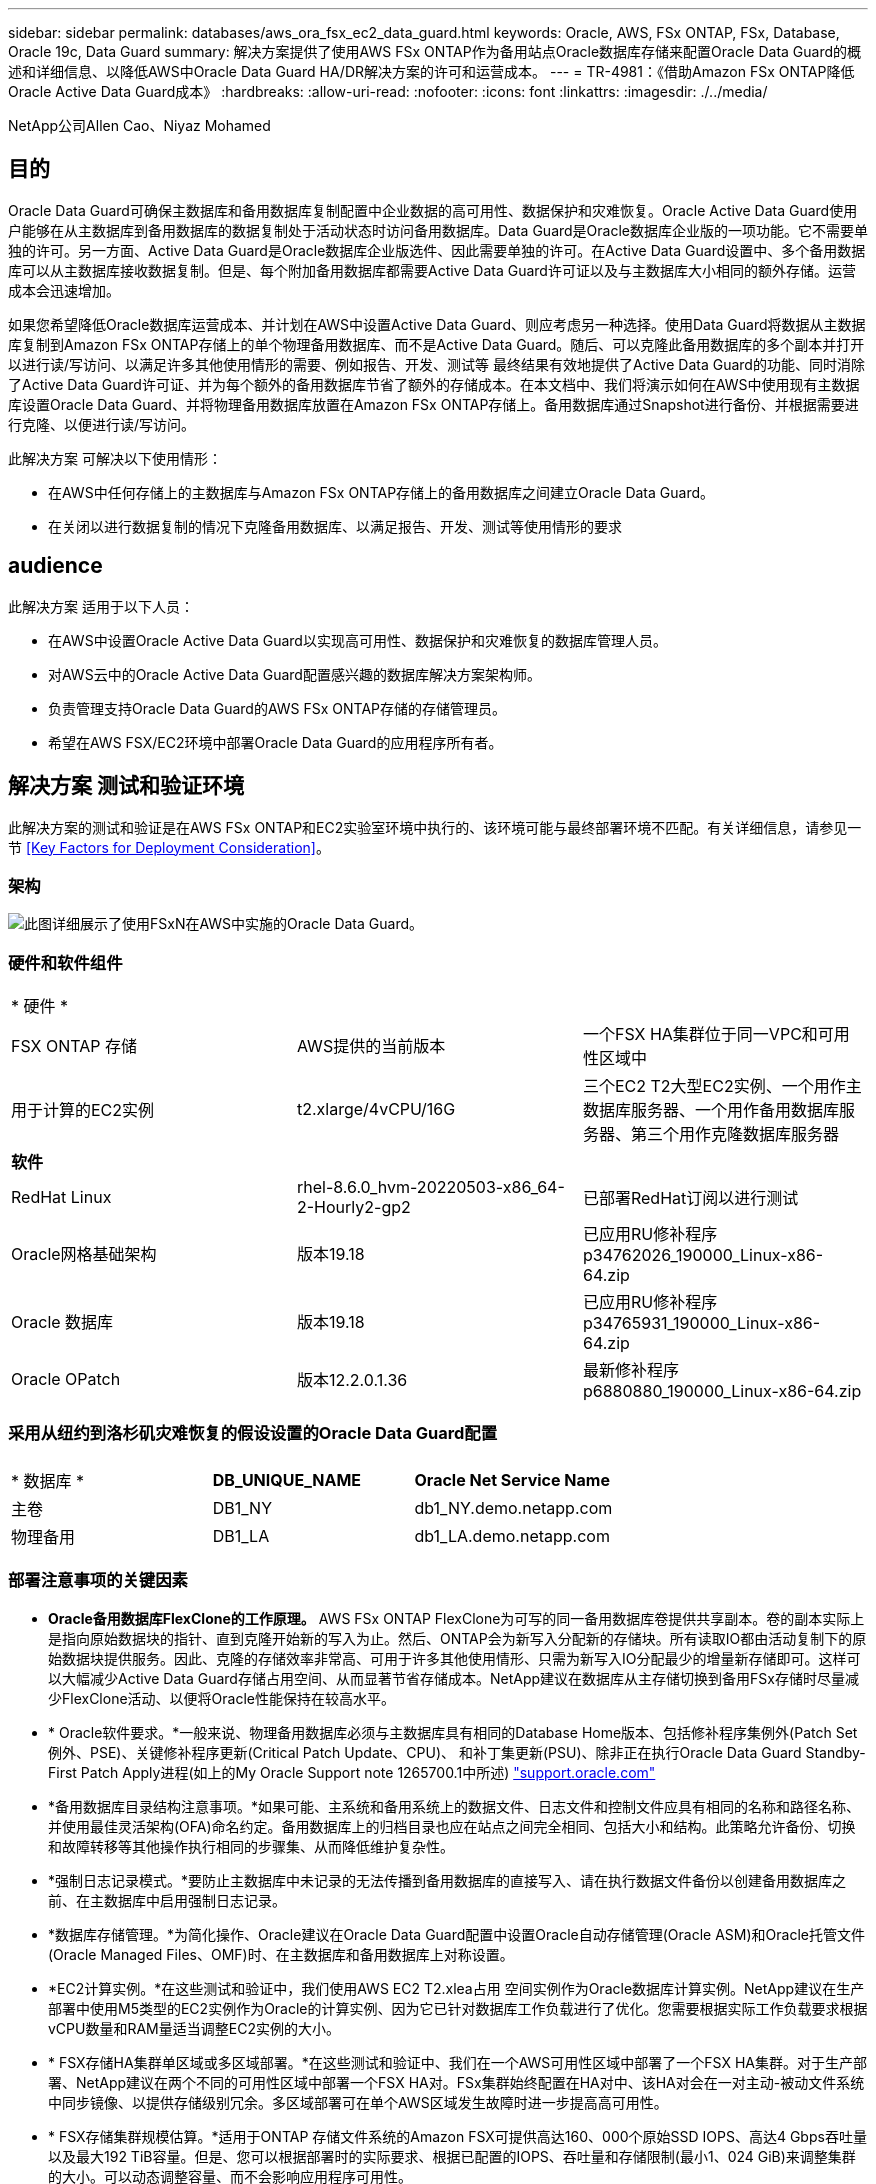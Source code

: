 ---
sidebar: sidebar 
permalink: databases/aws_ora_fsx_ec2_data_guard.html 
keywords: Oracle, AWS, FSx ONTAP, FSx, Database, Oracle 19c, Data Guard 
summary: 解决方案提供了使用AWS FSx ONTAP作为备用站点Oracle数据库存储来配置Oracle Data Guard的概述和详细信息、以降低AWS中Oracle Data Guard HA/DR解决方案的许可和运营成本。 
---
= TR-4981：《借助Amazon FSx ONTAP降低Oracle Active Data Guard成本》
:hardbreaks:
:allow-uri-read: 
:nofooter: 
:icons: font
:linkattrs: 
:imagesdir: ./../media/


NetApp公司Allen Cao、Niyaz Mohamed



== 目的

Oracle Data Guard可确保主数据库和备用数据库复制配置中企业数据的高可用性、数据保护和灾难恢复。Oracle Active Data Guard使用户能够在从主数据库到备用数据库的数据复制处于活动状态时访问备用数据库。Data Guard是Oracle数据库企业版的一项功能。它不需要单独的许可。另一方面、Active Data Guard是Oracle数据库企业版选件、因此需要单独的许可。在Active Data Guard设置中、多个备用数据库可以从主数据库接收数据复制。但是、每个附加备用数据库都需要Active Data Guard许可证以及与主数据库大小相同的额外存储。运营成本会迅速增加。

如果您希望降低Oracle数据库运营成本、并计划在AWS中设置Active Data Guard、则应考虑另一种选择。使用Data Guard将数据从主数据库复制到Amazon FSx ONTAP存储上的单个物理备用数据库、而不是Active Data Guard。随后、可以克隆此备用数据库的多个副本并打开以进行读/写访问、以满足许多其他使用情形的需要、例如报告、开发、测试等 最终结果有效地提供了Active Data Guard的功能、同时消除了Active Data Guard许可证、并为每个额外的备用数据库节省了额外的存储成本。在本文档中、我们将演示如何在AWS中使用现有主数据库设置Oracle Data Guard、并将物理备用数据库放置在Amazon FSx ONTAP存储上。备用数据库通过Snapshot进行备份、并根据需要进行克隆、以便进行读/写访问。

此解决方案 可解决以下使用情形：

* 在AWS中任何存储上的主数据库与Amazon FSx ONTAP存储上的备用数据库之间建立Oracle Data Guard。
* 在关闭以进行数据复制的情况下克隆备用数据库、以满足报告、开发、测试等使用情形的要求




== audience

此解决方案 适用于以下人员：

* 在AWS中设置Oracle Active Data Guard以实现高可用性、数据保护和灾难恢复的数据库管理人员。
* 对AWS云中的Oracle Active Data Guard配置感兴趣的数据库解决方案架构师。
* 负责管理支持Oracle Data Guard的AWS FSx ONTAP存储的存储管理员。
* 希望在AWS FSX/EC2环境中部署Oracle Data Guard的应用程序所有者。




== 解决方案 测试和验证环境

此解决方案的测试和验证是在AWS FSx ONTAP和EC2实验室环境中执行的、该环境可能与最终部署环境不匹配。有关详细信息，请参见一节 <<Key Factors for Deployment Consideration>>。



=== 架构

image::aws_ora_fsx_data_guard_architecture.png[此图详细展示了使用FSxN在AWS中实施的Oracle Data Guard。]



=== 硬件和软件组件

[cols="33%, 33%, 33%"]
|===


3+| * 硬件 * 


| FSX ONTAP 存储 | AWS提供的当前版本 | 一个FSX HA集群位于同一VPC和可用性区域中 


| 用于计算的EC2实例 | t2.xlarge/4vCPU/16G | 三个EC2 T2大型EC2实例、一个用作主数据库服务器、一个用作备用数据库服务器、第三个用作克隆数据库服务器 


3+| *软件* 


| RedHat Linux | rhel-8.6.0_hvm-20220503-x86_64-2-Hourly2-gp2 | 已部署RedHat订阅以进行测试 


| Oracle网格基础架构 | 版本19.18 | 已应用RU修补程序p34762026_190000_Linux-x86-64.zip 


| Oracle 数据库 | 版本19.18 | 已应用RU修补程序p34765931_190000_Linux-x86-64.zip 


| Oracle OPatch | 版本12.2.0.1.36 | 最新修补程序p6880880_190000_Linux-x86-64.zip 
|===


=== 采用从纽约到洛杉矶灾难恢复的假设设置的Oracle Data Guard配置

[cols="33%, 33%, 33%"]
|===


3+|  


| * 数据库 * | *DB_UNIQUE_NAME* | *Oracle Net Service Name* 


| 主卷 | DB1_NY | db1_NY.demo.netapp.com 


| 物理备用 | DB1_LA | db1_LA.demo.netapp.com 
|===


=== 部署注意事项的关键因素

* *Oracle备用数据库FlexClone的工作原理。* AWS FSx ONTAP FlexClone为可写的同一备用数据库卷提供共享副本。卷的副本实际上是指向原始数据块的指针、直到克隆开始新的写入为止。然后、ONTAP会为新写入分配新的存储块。所有读取IO都由活动复制下的原始数据块提供服务。因此、克隆的存储效率非常高、可用于许多其他使用情形、只需为新写入IO分配最少的增量新存储即可。这样可以大幅减少Active Data Guard存储占用空间、从而显著节省存储成本。NetApp建议在数据库从主存储切换到备用FSx存储时尽量减少FlexClone活动、以便将Oracle性能保持在较高水平。
* * Oracle软件要求。*一般来说、物理备用数据库必须与主数据库具有相同的Database Home版本、包括修补程序集例外(Patch Set例外、PSE)、关键修补程序更新(Critical Patch Update、CPU)、 和补丁集更新(PSU)、除非正在执行Oracle Data Guard Standby-First Patch Apply进程(如上的My Oracle Support note 1265700.1中所述) link:http://support.oracle.com.["support.oracle.com"^]
* *备用数据库目录结构注意事项。*如果可能、主系统和备用系统上的数据文件、日志文件和控制文件应具有相同的名称和路径名称、并使用最佳灵活架构(OFA)命名约定。备用数据库上的归档目录也应在站点之间完全相同、包括大小和结构。此策略允许备份、切换和故障转移等其他操作执行相同的步骤集、从而降低维护复杂性。
* *强制日志记录模式。*要防止主数据库中未记录的无法传播到备用数据库的直接写入、请在执行数据文件备份以创建备用数据库之前、在主数据库中启用强制日志记录。
* *数据库存储管理。*为简化操作、Oracle建议在Oracle Data Guard配置中设置Oracle自动存储管理(Oracle ASM)和Oracle托管文件(Oracle Managed Files、OMF)时、在主数据库和备用数据库上对称设置。
* *EC2计算实例。*在这些测试和验证中，我们使用AWS EC2 T2.xlea占用 空间实例作为Oracle数据库计算实例。NetApp建议在生产部署中使用M5类型的EC2实例作为Oracle的计算实例、因为它已针对数据库工作负载进行了优化。您需要根据实际工作负载要求根据vCPU数量和RAM量适当调整EC2实例的大小。
* * FSX存储HA集群单区域或多区域部署。*在这些测试和验证中、我们在一个AWS可用性区域中部署了一个FSX HA集群。对于生产部署、NetApp建议在两个不同的可用性区域中部署一个FSX HA对。FSx集群始终配置在HA对中、该HA对会在一对主动-被动文件系统中同步镜像、以提供存储级别冗余。多区域部署可在单个AWS区域发生故障时进一步提高高可用性。
* * FSX存储集群规模估算。*适用于ONTAP 存储文件系统的Amazon FSX可提供高达160、000个原始SSD IOPS、高达4 Gbps吞吐量以及最大192 TiB容量。但是、您可以根据部署时的实际要求、根据已配置的IOPS、吞吐量和存储限制(最小1、024 GiB)来调整集群的大小。可以动态调整容量、而不会影响应用程序可用性。




== 解决方案 部署

我们假定您已将主Oracle数据库部署在VPC中的AWS EC2环境中、并以此作为设置Data Guard的起点。主数据库使用Oracle ASM进行部署以进行存储管理。  为Oracle数据文件、日志文件和控制文件等创建了两个ASM磁盘组-+data和+logs 有关使用ASM在AWS中部署Oracle的详细信息、请参阅以下技术报告以获得帮助。

* link:aws_ora_fsx_ec2_deploy_intro.html["基于EC2和FSx的Oracle数据库部署最佳实践"^]
* link:aws_ora_fsx_ec2_iscsi_asm.html["使用iSCSI/ASM在AWS FSX/EC2中部署和保护Oracle数据库"^]
* link:aws_ora_fsx_ec2_nfs_asm.html["Oracle 19c在使用NFS/ASM的AWS FSX/EC2上独立重新启动"^]


主Oracle数据库可以运行在FSx ONTAP上、也可以运行在AWS EC2生态系统中的任何其他可选存储上。下一节介绍了在使用ASM存储的主EC2数据库实例与使用ASM存储的备用EC2数据库实例之间设置Oracle Data Guard的分步部署过程。



=== 部署的前提条件

[%collapsible]
====
部署需要满足以下前提条件。

. 已设置AWS帐户、并已在您的AWS帐户中创建必要的VPC和网段。
. 在AWS EC2控制台中、您至少需要部署三个EC2 Linux实例、一个作为主Oracle数据库实例、一个作为备用Oracle数据库实例、一个克隆目标数据库实例用于报告、开发和测试等 有关环境设置的详细信息、请参见上一节中的架构图。另请查看AWS link:https://docs.aws.amazon.com/AWSEC2/latest/UserGuide/concepts.html["Linux实例用户指南"^] 有关详细信息 ...
. 从AWS EC2控制台中、部署Amazon FSx for ONTAP存储HA集群以托管存储Oracle备用数据库的Oracle卷。如果您不熟悉FSX存储的部署、请参见相关文档 link:https://docs.aws.amazon.com/fsx/latest/ONTAPGuide/creating-file-systems.html["为ONTAP 文件系统创建FSX"^] 了解分步说明。
. 可以使用以下Terraform自动化工具包执行步骤2和步骤3、该工具包会创建一个名为的EC2实例 `ora_01` 和名为的FSX文件系统 `fsx_01`。执行前、请仔细阅读该说明并根据您的环境更改变量。您可以根据自己的部署要求轻松修改此模板。
+
[source, cli]
----
git clone https://github.com/NetApp-Automation/na_aws_fsx_ec2_deploy.git
----



NOTE: 确保您已在EC2实例根卷中至少分配50G、以便有足够的空间来暂存Oracle安装文件。

====


=== 为Data Guard准备主数据库

[%collapsible]
====
在此演示中、我们已在主EC2数据库实例上设置了一个名为db1的主Oracle数据库、其中两个ASM磁盘组采用独立的Restart配置、数据文件位于ASM磁盘组+data中、闪存恢复区域位于ASM磁盘组+logs中。下面说明了为Data Guard设置主数据库的详细过程。所有步骤均应以数据库所有者Oracle用户身份执行。

. 主EC2数据库实例IP-172-30-15-45上的主数据库db1配置。ASM磁盘组可以位于EC2生态系统中的任何类型的存储上。
+
....

[oracle@ip-172-30-15-45 ~]$ cat /etc/oratab

# This file is used by ORACLE utilities.  It is created by root.sh
# and updated by either Database Configuration Assistant while creating
# a database or ASM Configuration Assistant while creating ASM instance.

# A colon, ':', is used as the field terminator.  A new line terminates
# the entry.  Lines beginning with a pound sign, '#', are comments.
#
# Entries are of the form:
#   $ORACLE_SID:$ORACLE_HOME:<N|Y>:
#
# The first and second fields are the system identifier and home
# directory of the database respectively.  The third field indicates
# to the dbstart utility that the database should , "Y", or should not,
# "N", be brought up at system boot time.
#
# Multiple entries with the same $ORACLE_SID are not allowed.
#
#
+ASM:/u01/app/oracle/product/19.0.0/grid:N
db1:/u01/app/oracle/product/19.0.0/db1:N

[oracle@ip-172-30-15-45 ~]$ /u01/app/oracle/product/19.0.0/grid/bin/crsctl stat res -t
--------------------------------------------------------------------------------
Name           Target  State        Server                   State details
--------------------------------------------------------------------------------
Local Resources
--------------------------------------------------------------------------------
ora.DATA.dg
               ONLINE  ONLINE       ip-172-30-15-45          STABLE
ora.LISTENER.lsnr
               ONLINE  ONLINE       ip-172-30-15-45          STABLE
ora.LOGS.dg
               ONLINE  ONLINE       ip-172-30-15-45          STABLE
ora.asm
               ONLINE  ONLINE       ip-172-30-15-45          Started,STABLE
ora.ons
               OFFLINE OFFLINE      ip-172-30-15-45          STABLE
--------------------------------------------------------------------------------
Cluster Resources
--------------------------------------------------------------------------------
ora.cssd
      1        ONLINE  ONLINE       ip-172-30-15-45          STABLE
ora.db1.db
      1        ONLINE  ONLINE       ip-172-30-15-45          Open,HOME=/u01/app/o
                                                             racle/product/19.0.0
                                                             /db1,STABLE
ora.diskmon
      1        OFFLINE OFFLINE                               STABLE
ora.driver.afd
      1        ONLINE  ONLINE       ip-172-30-15-45          STABLE
ora.evmd
      1        ONLINE  ONLINE       ip-172-30-15-45          STABLE
--------------------------------------------------------------------------------

....
. 从sqlplus中、在主系统上启用强制日志记录。
+
[source, cli]
----
alter database force logging;
----
. 从sqlplus中、在主系统上启用回闪。通过回闪、可以在故障转移后轻松地将主数据库恢复为备用数据库。
+
[source, cli]
----
alter database flashback on;
----
. 使用Oracle密码文件配置重做传输身份验证—如果未设置、请使用orapwd实用程序在主系统上创建一个pwd文件、然后复制到备用数据库$oracle_HOME/dbs目录。
. 在主数据库上创建与当前联机日志文件大小相同的备用重做日志。日志组比联机日志文件组多一个。然后、主数据库可以根据需要快速过渡到备用角色并开始接收重做数据。
+
[source, cli]
----
alter database add standby logfile thread 1 size 200M;
----
+
....
Validate after standby logs addition:

SQL> select group#, type, member from v$logfile;

    GROUP# TYPE    MEMBER
---------- ------- ------------------------------------------------------------
         3 ONLINE  +DATA/DB1/ONLINELOG/group_3.264.1145821513
         2 ONLINE  +DATA/DB1/ONLINELOG/group_2.263.1145821513
         1 ONLINE  +DATA/DB1/ONLINELOG/group_1.262.1145821513
         4 STANDBY +DATA/DB1/ONLINELOG/group_4.286.1146082751
         4 STANDBY +LOGS/DB1/ONLINELOG/group_4.258.1146082753
         5 STANDBY +DATA/DB1/ONLINELOG/group_5.287.1146082819
         5 STANDBY +LOGS/DB1/ONLINELOG/group_5.260.1146082821
         6 STANDBY +DATA/DB1/ONLINELOG/group_6.288.1146082825
         6 STANDBY +LOGS/DB1/ONLINELOG/group_6.261.1146082827
         7 STANDBY +DATA/DB1/ONLINELOG/group_7.289.1146082835
         7 STANDBY +LOGS/DB1/ONLINELOG/group_7.262.1146082835

11 rows selected.
....
. 从sqlplus中、从spfile创建一个要编辑的pfile。
+
[source, cli]
----
create pfile='/home/oracle/initdb1.ora' from spfile;
----
. 修改pfile并添加以下参数。
+
....
DB_NAME=db1
DB_UNIQUE_NAME=db1_NY
LOG_ARCHIVE_CONFIG='DG_CONFIG=(db1_NY,db1_LA)'
LOG_ARCHIVE_DEST_1='LOCATION=USE_DB_RECOVERY_FILE_DEST VALID_FOR=(ALL_LOGFILES,ALL_ROLES) DB_UNIQUE_NAME=db1_NY'
LOG_ARCHIVE_DEST_2='SERVICE=db1_LA ASYNC VALID_FOR=(ONLINE_LOGFILES,PRIMARY_ROLE) DB_UNIQUE_NAME=db1_LA'
REMOTE_LOGIN_PASSWORDFILE=EXCLUSIVE
FAL_SERVER=db1_LA
STANDBY_FILE_MANAGEMENT=AUTO
....
. 从sqlplus中、从/HOME/oracle目录中经过修订的pfile在ASM +data目录中创建spfile。
+
[source, cli]
----
create spfile='+DATA' from pfile='/home/oracle/initdb1.ora';
----
. 在+data disk group下找到新创建的spfile (如有必要、请使用asmcmd实用程序)。使用srvCTL)修改网格，以便从新的spfile启动数据库，如下所示。
+
....
[oracle@ip-172-30-15-45 db1]$ srvctl config database -d db1
Database unique name: db1
Database name: db1
Oracle home: /u01/app/oracle/product/19.0.0/db1
Oracle user: oracle
Spfile: +DATA/DB1/PARAMETERFILE/spfile.270.1145822903
Password file:
Domain: demo.netapp.com
Start options: open
Stop options: immediate
Database role: PRIMARY
Management policy: AUTOMATIC
Disk Groups: DATA
Services:
OSDBA group:
OSOPER group:
Database instance: db1
[oracle@ip-172-30-15-45 db1]$ srvctl modify database -d db1 -spfile +DATA/DB1/PARAMETERFILE/spfiledb1.ora
[oracle@ip-172-30-15-45 db1]$ srvctl config database -d db1
Database unique name: db1
Database name: db1
Oracle home: /u01/app/oracle/product/19.0.0/db1
Oracle user: oracle
Spfile: +DATA/DB1/PARAMETERFILE/spfiledb1.ora
Password file:
Domain: demo.netapp.com
Start options: open
Stop options: immediate
Database role: PRIMARY
Management policy: AUTOMATIC
Disk Groups: DATA
Services:
OSDBA group:
OSOPER group:
Database instance: db1
....
. 修改tnsnames.ora以添加db_UNIQUE_NAME进行名称解析。
+
....
# tnsnames.ora Network Configuration File: /u01/app/oracle/product/19.0.0/db1/network/admin/tnsnames.ora
# Generated by Oracle configuration tools.

db1_NY =
  (DESCRIPTION =
    (ADDRESS = (PROTOCOL = TCP)(HOST = ip-172-30-15-45.ec2.internal)(PORT = 1521))
    (CONNECT_DATA =
      (SERVER = DEDICATED)
      (SID = db1)
    )
  )

db1_LA =
  (DESCRIPTION =
    (ADDRESS = (PROTOCOL = TCP)(HOST = ip-172-30-15-67.ec2.internal)(PORT = 1521))
    (CONNECT_DATA =
      (SERVER = DEDICATED)
      (SID = db1)
    )
  )

LISTENER_DB1 =
  (ADDRESS = (PROTOCOL = TCP)(HOST = ip-172-30-15-45.ec2.internal)(PORT = 1521))
....
. 将主数据库的数据防护服务名称db1_NY_DGMGRL.demo.netapp添加到listener.ora文件中。


....
#Backup file is  /u01/app/oracle/crsdata/ip-172-30-15-45/output/listener.ora.bak.ip-172-30-15-45.oracle line added by Agent
# listener.ora Network Configuration File: /u01/app/oracle/product/19.0.0/grid/network/admin/listener.ora
# Generated by Oracle configuration tools.

LISTENER =
  (DESCRIPTION_LIST =
    (DESCRIPTION =
      (ADDRESS = (PROTOCOL = TCP)(HOST = ip-172-30-15-45.ec2.internal)(PORT = 1521))
      (ADDRESS = (PROTOCOL = IPC)(KEY = EXTPROC1521))
    )
  )

SID_LIST_LISTENER =
  (SID_LIST =
    (SID_DESC =
      (GLOBAL_DBNAME = db1_NY_DGMGRL.demo.netapp.com)
      (ORACLE_HOME = /u01/app/oracle/product/19.0.0/db1)
      (SID_NAME = db1)
    )
  )

ENABLE_GLOBAL_DYNAMIC_ENDPOINT_LISTENER=ON              # line added by Agent
VALID_NODE_CHECKING_REGISTRATION_LISTENER=ON            # line added by Agent
....
. 使用srvCTL关闭 并重新启动数据库，并验证数据保护参数现在是否处于活动状态。
+
[source, cli]
----
srvctl stop database -d db1
----
+
[source, cli]
----
srvctl start database -d db1
----


至此、Data Guard的主数据库设置完成。

====


=== 准备备用数据库并激活Data Guard

[%collapsible]
====
Oracle Data Guard要求操作系统内核配置和Oracle软件堆栈(包括备用EC2数据库实例上的修补程序集)与主EC2数据库实例匹配。为了便于管理和简化、备用EC2数据库实例数据库存储配置也应与主EC2数据库实例(例如ASM磁盘组的名称、数量和大小)完美匹配。下面是为Data Guard设置备用EC2数据库实例的详细过程。所有命令都应以Oracle所有者用户id的身份执行。

. 首先、查看主EC2实例上的主数据库配置。在此演示中、我们已在主EC2数据库实例上设置了一个名为db1的主Oracle数据库、其中两个ASM磁盘组+data和+logs采用独立的Restart配置。主ASM磁盘组可以位于EC2生态系统中的任何类型的存储上。
. 请按照文档中的步骤进行操作 link:aws_ora_fsx_ec2_iscsi_asm.html["TR-4965：《使用iSCSI/ASM在AWS FSX/EC2中部署和保护Oracle数据库》"^] 在备用EC2数据库实例上安装和配置GRID和Oracle以与主数据库匹配。应配置数据库存储、并将其分配给FSx ONTAP中的备用EC2数据库实例、其存储容量应与主EC2数据库实例相同。
+

NOTE: 在中的步骤10处停止 `Oracle database installation` 部分。备用数据库将使用dbca数据库复制功能从主数据库中进行初始化。

. 安装并配置Oracle软件后、从standby $oracle_home DBS目录中、从主数据库复制Oracle密码。
+
[source, cli]
----
scp oracle@172.30.15.45:/u01/app/oracle/product/19.0.0/db1/dbs/orapwdb1 .
----
. 使用以下条目创建tnsnames.ora文件。
+
....

# tnsnames.ora Network Configuration File: /u01/app/oracle/product/19.0.0/db1/network/admin/tnsnames.ora
# Generated by Oracle configuration tools.

db1_NY =
  (DESCRIPTION =
    (ADDRESS = (PROTOCOL = TCP)(HOST = ip-172-30-15-45.ec2.internal)(PORT = 1521))
    (CONNECT_DATA =
      (SERVER = DEDICATED)
      (SID = db1)
    )
  )

db1_LA =
  (DESCRIPTION =
    (ADDRESS = (PROTOCOL = TCP)(HOST = ip-172-30-15-67.ec2.internal)(PORT = 1521))
    (CONNECT_DATA =
      (SERVER = DEDICATED)
      (SID = db1)
    )
  )

....
. 将数据库数据防护服务名称添加到listener.ora文件。
+
....

#Backup file is  /u01/app/oracle/crsdata/ip-172-30-15-67/output/listener.ora.bak.ip-172-30-15-67.oracle line added by Agent
# listener.ora Network Configuration File: /u01/app/oracle/product/19.0.0/grid/network/admin/listener.ora
# Generated by Oracle configuration tools.

LISTENER =
  (DESCRIPTION_LIST =
    (DESCRIPTION =
      (ADDRESS = (PROTOCOL = TCP)(HOST = ip-172-30-15-67.ec2.internal)(PORT = 1521))
      (ADDRESS = (PROTOCOL = IPC)(KEY = EXTPROC1521))
    )
  )

SID_LIST_LISTENER =
  (SID_LIST =
    (SID_DESC =
      (GLOBAL_DBNAME = db1_LA_DGMGRL.demo.netapp.com)
      (ORACLE_HOME = /u01/app/oracle/product/19.0.0/db1)
      (SID_NAME = db1)
    )
  )

ENABLE_GLOBAL_DYNAMIC_ENDPOINT_LISTENER=ON              # line added by Agent
VALID_NODE_CHECKING_REGISTRATION_LISTENER=ON            # line added by Agent

....
. 设置Oracle主目录和路径。
+
[source, cli]
----
export ORACLE_HOME=/u01/app/oracle/product/19.0.0/db1
----
+
[source, cli]
----
export PATH=$PATH:$ORACLE_HOME/bin
----
. 使用dbca从主数据库db1中对备用数据库进行初始化。
+
....

[oracle@ip-172-30-15-67 bin]$ dbca -silent -createDuplicateDB -gdbName db1 -primaryDBConnectionString ip-172-30-15-45.ec2.internal:1521/db1_NY.demo.netapp.com -sid db1 -initParams fal_server=db1_NY -createAsStandby -dbUniqueName db1_LA
Enter SYS user password:

Prepare for db operation
22% complete
Listener config step
44% complete
Auxiliary instance creation
67% complete
RMAN duplicate
89% complete
Post duplicate database operations
100% complete

Look at the log file "/u01/app/oracle/cfgtoollogs/dbca/db1_LA/db1_LA.log" for further details.

....
. 验证重复的备用数据库。新复制的备用数据库最初以只读模式打开。
+
....

[oracle@ip-172-30-15-67 bin]$ export ORACLE_SID=db1
[oracle@ip-172-30-15-67 bin]$ sqlplus / as sysdba

SQL*Plus: Release 19.0.0.0.0 - Production on Wed Aug 30 18:25:46 2023
Version 19.18.0.0.0

Copyright (c) 1982, 2022, Oracle.  All rights reserved.


Connected to:
Oracle Database 19c Enterprise Edition Release 19.0.0.0.0 - Production
Version 19.18.0.0.0

SQL> select name, open_mode from v$database;

NAME      OPEN_MODE
--------- --------------------
DB1       READ ONLY

SQL> show parameter name

NAME                                 TYPE        VALUE
------------------------------------ ----------- ------------------------------
cdb_cluster_name                     string
cell_offloadgroup_name               string
db_file_name_convert                 string
db_name                              string      db1
db_unique_name                       string      db1_LA
global_names                         boolean     FALSE
instance_name                        string      db1
lock_name_space                      string
log_file_name_convert                string
pdb_file_name_convert                string
processor_group_name                 string

NAME                                 TYPE        VALUE
------------------------------------ ----------- ------------------------------
service_names                        string      db1_LA.demo.netapp.com
SQL>
SQL> show parameter log_archive_config

NAME                                 TYPE        VALUE
------------------------------------ ----------- ------------------------------
log_archive_config                   string      DG_CONFIG=(db1_NY,db1_LA)
SQL> show parameter fal_server

NAME                                 TYPE        VALUE
------------------------------------ ----------- ------------------------------
fal_server                           string      db1_NY

SQL> select name from v$datafile;

NAME
--------------------------------------------------------------------------------
+DATA/DB1_LA/DATAFILE/system.261.1146248215
+DATA/DB1_LA/DATAFILE/sysaux.262.1146248231
+DATA/DB1_LA/DATAFILE/undotbs1.263.1146248247
+DATA/DB1_LA/03C5C01A66EE9797E0632D0F1EAC5F59/DATAFILE/system.264.1146248253
+DATA/DB1_LA/03C5C01A66EE9797E0632D0F1EAC5F59/DATAFILE/sysaux.265.1146248261
+DATA/DB1_LA/DATAFILE/users.266.1146248267
+DATA/DB1_LA/03C5C01A66EE9797E0632D0F1EAC5F59/DATAFILE/undotbs1.267.1146248269
+DATA/DB1_LA/03C5EFD07C41A1FAE0632D0F1EAC9BD8/DATAFILE/system.268.1146248271
+DATA/DB1_LA/03C5EFD07C41A1FAE0632D0F1EAC9BD8/DATAFILE/sysaux.269.1146248279
+DATA/DB1_LA/03C5EFD07C41A1FAE0632D0F1EAC9BD8/DATAFILE/undotbs1.270.1146248285
+DATA/DB1_LA/03C5EFD07C41A1FAE0632D0F1EAC9BD8/DATAFILE/users.271.1146248293

NAME
--------------------------------------------------------------------------------
+DATA/DB1_LA/03C5F0DDF35CA2B6E0632D0F1EAC8B6B/DATAFILE/system.272.1146248295
+DATA/DB1_LA/03C5F0DDF35CA2B6E0632D0F1EAC8B6B/DATAFILE/sysaux.273.1146248301
+DATA/DB1_LA/03C5F0DDF35CA2B6E0632D0F1EAC8B6B/DATAFILE/undotbs1.274.1146248309
+DATA/DB1_LA/03C5F0DDF35CA2B6E0632D0F1EAC8B6B/DATAFILE/users.275.1146248315
+DATA/DB1_LA/03C5F1C9B142A2F1E0632D0F1EACF21A/DATAFILE/system.276.1146248317
+DATA/DB1_LA/03C5F1C9B142A2F1E0632D0F1EACF21A/DATAFILE/sysaux.277.1146248323
+DATA/DB1_LA/03C5F1C9B142A2F1E0632D0F1EACF21A/DATAFILE/undotbs1.278.1146248331
+DATA/DB1_LA/03C5F1C9B142A2F1E0632D0F1EACF21A/DATAFILE/users.279.1146248337

19 rows selected.

SQL> select name from v$controlfile;

NAME
--------------------------------------------------------------------------------
+DATA/DB1_LA/CONTROLFILE/current.260.1146248209
+LOGS/DB1_LA/CONTROLFILE/current.257.1146248209

SQL> select name from v$tempfile;

NAME
--------------------------------------------------------------------------------
+DATA/DB1_LA/TEMPFILE/temp.287.1146248371
+DATA/DB1_LA/03C5C01A66EE9797E0632D0F1EAC5F59/TEMPFILE/temp.288.1146248375
+DATA/DB1_LA/03C5EFD07C41A1FAE0632D0F1EAC9BD8/TEMPFILE/temp.290.1146248463
+DATA/DB1_LA/03C5F0DDF35CA2B6E0632D0F1EAC8B6B/TEMPFILE/temp.291.1146248463
+DATA/DB1_LA/03C5F1C9B142A2F1E0632D0F1EACF21A/TEMPFILE/temp.292.1146248463

SQL> select group#, type, member from v$logfile order by 2, 1;

    GROUP# TYPE    MEMBER
---------- ------- ------------------------------------------------------------
         1 ONLINE  +LOGS/DB1_LA/ONLINELOG/group_1.259.1146248349
         1 ONLINE  +DATA/DB1_LA/ONLINELOG/group_1.280.1146248347
         2 ONLINE  +DATA/DB1_LA/ONLINELOG/group_2.281.1146248351
         2 ONLINE  +LOGS/DB1_LA/ONLINELOG/group_2.258.1146248353
         3 ONLINE  +DATA/DB1_LA/ONLINELOG/group_3.282.1146248355
         3 ONLINE  +LOGS/DB1_LA/ONLINELOG/group_3.260.1146248355
         4 STANDBY +DATA/DB1_LA/ONLINELOG/group_4.283.1146248357
         4 STANDBY +LOGS/DB1_LA/ONLINELOG/group_4.261.1146248359
         5 STANDBY +DATA/DB1_LA/ONLINELOG/group_5.284.1146248361
         5 STANDBY +LOGS/DB1_LA/ONLINELOG/group_5.262.1146248363
         6 STANDBY +LOGS/DB1_LA/ONLINELOG/group_6.263.1146248365
         6 STANDBY +DATA/DB1_LA/ONLINELOG/group_6.285.1146248365
         7 STANDBY +LOGS/DB1_LA/ONLINELOG/group_7.264.1146248369
         7 STANDBY +DATA/DB1_LA/ONLINELOG/group_7.286.1146248367

14 rows selected.

SQL> select name, open_mode from v$database;

NAME      OPEN_MODE
--------- --------------------
DB1       READ ONLY

....
. 在中重新启动备用数据库 `mount` 暂存并执行以下命令以激活备用数据库受管恢复。
+
[source, cli]
----
alter database recover managed standby database disconnect from session;
----
+
....

SQL> shutdown immediate;
Database closed.
Database dismounted.
ORACLE instance shut down.
SQL> startup mount;
ORACLE instance started.

Total System Global Area 8053062944 bytes
Fixed Size                  9182496 bytes
Variable Size            1291845632 bytes
Database Buffers         6744440832 bytes
Redo Buffers                7593984 bytes
Database mounted.
SQL> alter database recover managed standby database disconnect from session;

Database altered.

....
. 验证备用数据库恢复状态。请注意 `recovery logmerger` 在中 `APPLYING_LOG` 操作。
+
....

SQL> SELECT ROLE, THREAD#, SEQUENCE#, ACTION FROM V$DATAGUARD_PROCESS;

ROLE                        THREAD#  SEQUENCE# ACTION
------------------------ ---------- ---------- ------------
recovery apply slave              0          0 IDLE
recovery apply slave              0          0 IDLE
recovery apply slave              0          0 IDLE
recovery apply slave              0          0 IDLE
recovery logmerger                1         30 APPLYING_LOG
RFS ping                          1         30 IDLE
RFS async                         1         30 IDLE
archive redo                      0          0 IDLE
archive redo                      0          0 IDLE
archive redo                      0          0 IDLE
gap manager                       0          0 IDLE

ROLE                        THREAD#  SEQUENCE# ACTION
------------------------ ---------- ---------- ------------
managed recovery                  0          0 IDLE
redo transport monitor            0          0 IDLE
log writer                        0          0 IDLE
archive local                     0          0 IDLE
redo transport timer              0          0 IDLE

16 rows selected.

SQL>

....


这样就完成了在启用受管备用恢复的情况下、将db1从主存储到备用存储的Data Guard保护设置。

====


=== 设置Data Guard代理

[%collapsible]
====
Oracle Data Guard代理是一个分布式管理框架、可自动集中创建、维护和监控Oracle Data Guard配置。以下部分演示如何设置Data Guard Broker以管理Data Guard环境。

. 通过sqlplus使用以下命令在主数据库和备用数据库上启动数据防护代理。
+
[source, cli]
----
alter system set dg_broker_start=true scope=both;
----
. 从主数据库中、作为SYSDBA连接到Data Guard Borker。
+
....

[oracle@ip-172-30-15-45 db1]$ dgmgrl sys@db1_NY
DGMGRL for Linux: Release 19.0.0.0.0 - Production on Wed Aug 30 19:34:14 2023
Version 19.18.0.0.0

Copyright (c) 1982, 2019, Oracle and/or its affiliates.  All rights reserved.

Welcome to DGMGRL, type "help" for information.
Password:
Connected to "db1_NY"
Connected as SYSDBA.

....
. 创建并启用Data Guard Broker配置。
+
....

DGMGRL> create configuration dg_config as primary database is db1_NY connect identifier is db1_NY;
Configuration "dg_config" created with primary database "db1_ny"
DGMGRL> add database db1_LA as connect identifier is db1_LA;
Database "db1_la" added
DGMGRL> enable configuration;
Enabled.
DGMGRL> show configuration;

Configuration - dg_config

  Protection Mode: MaxPerformance
  Members:
  db1_ny - Primary database
    db1_la - Physical standby database

Fast-Start Failover:  Disabled

Configuration Status:
SUCCESS   (status updated 28 seconds ago)

....
. 在Data Guard Broker管理框架内验证数据库状态。
+
....

DGMGRL> show database db1_ny;

Database - db1_ny

  Role:               PRIMARY
  Intended State:     TRANSPORT-ON
  Instance(s):
    db1

Database Status:
SUCCESS

DGMGRL> show database db1_la;

Database - db1_la

  Role:               PHYSICAL STANDBY
  Intended State:     APPLY-ON
  Transport Lag:      0 seconds (computed 1 second ago)
  Apply Lag:          0 seconds (computed 1 second ago)
  Average Apply Rate: 2.00 KByte/s
  Real Time Query:    OFF
  Instance(s):
    db1

Database Status:
SUCCESS

DGMGRL>

....


发生故障时、可以使用Data Guard Broker将主数据库瞬时故障转移到备用数据库。

====


=== 克隆备用数据库以用于其他使用情形

[%collapsible]
====
在Data Guard中的AWS FSx ONTAP上暂存备用数据库的主要优势在于、可以通过FlexCloned以最少的额外存储投资来处理许多其他用例。在下一节中、我们将演示如何在FSx ONTAP上为已挂载和正在恢复的备用数据库卷创建快照和克隆以用于其他目的、例如开发、测试、报告等。 使用NetApp SnapCenter工具。

下面简要介绍了使用SnapCenter从Data Guard中托管的物理备用数据库克隆读/写数据库的过程。有关如何设置和配置SnapCenter的详细说明、请参阅 link:hybrid_dbops_snapcenter_usecases.html["采用 SnapCenter 的混合云数据库解决方案"^] Relavant Oracle (重新初始Oracle)部分。

. 我们首先创建一个测试表、然后在主数据库的测试表中插入一行。然后、我们将验证事务是否向下遍历到备用、最后遍历克隆。
+
....
[oracle@ip-172-30-15-45 db1]$ sqlplus / as sysdba

SQL*Plus: Release 19.0.0.0.0 - Production on Thu Aug 31 16:35:53 2023
Version 19.18.0.0.0

Copyright (c) 1982, 2022, Oracle.  All rights reserved.


Connected to:
Oracle Database 19c Enterprise Edition Release 19.0.0.0.0 - Production
Version 19.18.0.0.0

SQL> alter session set container=db1_pdb1;

Session altered.

SQL> create table test(
  2  id integer,
  3  dt timestamp,
  4  event varchar(100));

Table created.

SQL> insert into test values(1, sysdate, 'a test transaction on primary database db1 and ec2 db host: ip-172-30-15-45.ec2.internal');

1 row created.

SQL> commit;

Commit complete.

SQL> select * from test;

        ID
----------
DT
---------------------------------------------------------------------------
EVENT
--------------------------------------------------------------------------------
         1
31-AUG-23 04.49.29.000000 PM
a test transaction on primary database db1 and ec2 db host: ip-172-30-15-45.ec2.
internal

SQL> select instance_name, host_name from v$instance;

INSTANCE_NAME
----------------
HOST_NAME
----------------------------------------------------------------
db1
ip-172-30-15-45.ec2.internal
....
. 将FSx存储集群添加到 `Storage Systems` 在具有FSx集群管理IP和fsxadmin凭据的SnapCenter中。
+
image::aws_ora_fsx_data_guard_clone_01.png[在图形用户界面中显示此步骤的屏幕截图。]

. 将AWS EC2-user添加到 `Credential` 在中 `Settings`。
+
image::aws_ora_fsx_data_guard_clone_02.png[在图形用户界面中显示此步骤的屏幕截图。]

. 添加备用EC2数据库实例并将EC2数据库实例克隆到 `Hosts`。
+
image::aws_ora_fsx_data_guard_clone_03.png[在图形用户界面中显示此步骤的屏幕截图。]

+

NOTE: 克隆EC2数据库实例应安装和配置类似的Oracle软件堆栈。在我们的测试案例中、安装并配置了网格基础架构和Oracle 19C、但未创建数据库。

. 创建为脱机/挂载完整数据库备份而定制的备份策略。
+
image::aws_ora_fsx_data_guard_clone_04.png[在图形用户界面中显示此步骤的屏幕截图。]

. 在中应用备份策略以保护备用数据库 `Resources` 选项卡。
+
image::aws_ora_fsx_data_guard_clone_05.png[在图形用户界面中显示此步骤的屏幕截图。]

. 单击数据库名称以打开数据库备份页面。选择要用于数据库克隆的备份、然后单击 `Clone` 用于启动克隆工作流的按钮。
+
image::aws_ora_fsx_data_guard_clone_06.png[在图形用户界面中显示此步骤的屏幕截图。]

. 选择 ... `Complete Database Clone` 并将克隆实例命名为SID。
+
image::aws_ora_fsx_data_guard_clone_07.png[在图形用户界面中显示此步骤的屏幕截图。]

. 选择克隆主机、此主机用于托管备用数据库中的克隆数据库。接受数据文件、控制文件和重做日志的默认设置。将在克隆主机上创建两个ASM磁盘组、它们与备用数据库上的磁盘组对应。
+
image::aws_ora_fsx_data_guard_clone_08.png[在图形用户界面中显示此步骤的屏幕截图。]

. 基于操作系统的身份验证不需要数据库凭据。将Oracle主目录设置与克隆EC2数据库实例上配置的设置进行匹配。
+
image::aws_ora_fsx_data_guard_clone_09.png[在图形用户界面中显示此步骤的屏幕截图。]

. 根据需要更改克隆数据库参数、并指定要在回放之前运行的脚本(如果有)。
+
image::aws_ora_fsx_data_guard_clone_10.png[在图形用户界面中显示此步骤的屏幕截图。]

. 输入要在克隆后运行的SQL。在演示中、我们执行了一些命令来关闭开发/测试/报告数据库的数据库归档模式。
+
image::aws_ora_fsx_data_guard_clone_11.png[在图形用户界面中显示此步骤的屏幕截图。]

. 根据需要配置电子邮件通知。
+
image::aws_ora_fsx_data_guard_clone_12.png[在图形用户界面中显示此步骤的屏幕截图。]

. 查看摘要、单击 `Finish` 以启动克隆。
+
image::aws_ora_fsx_data_guard_clone_13.png[在图形用户界面中显示此步骤的屏幕截图。]

. 在中监控克隆作业 `Monitor` 选项卡。我们发现、克隆数据库卷大小约为300 GB的数据库大约需要8分钟。
+
image::aws_ora_fsx_data_guard_clone_14.png[在图形用户界面中显示此步骤的屏幕截图。]

. 验证SnapCenter中的克隆数据库、该数据库会立即注册到中 `Resources` 克隆操作后立即单击选项卡。
+
image::aws_ora_fsx_data_guard_clone_15.png[在图形用户界面中显示此步骤的屏幕截图。]

. 从克隆EC2实例查询克隆数据库。我们验证了主数据库中发生的测试事务已向下遍历到克隆数据库。
+
....
[oracle@ip-172-30-15-126 ~]$ export ORACLE_HOME=/u01/app/oracle/product/19.0.0/dev
[oracle@ip-172-30-15-126 ~]$ export ORACLE_SID=db1dev
[oracle@ip-172-30-15-126 ~]$ export PATH=$PATH:$ORACLE_HOME/bin
[oracle@ip-172-30-15-126 ~]$ sqlplus / as sysdba

SQL*Plus: Release 19.0.0.0.0 - Production on Wed Sep 6 16:41:41 2023
Version 19.18.0.0.0

Copyright (c) 1982, 2022, Oracle.  All rights reserved.


Connected to:
Oracle Database 19c Enterprise Edition Release 19.0.0.0.0 - Production
Version 19.18.0.0.0

SQL> select name, open_mode, log_mode from v$database;

NAME      OPEN_MODE            LOG_MODE
--------- -------------------- ------------
DB1DEV    READ WRITE           NOARCHIVELOG

SQL> select instance_name, host_name from v$instance;

INSTANCE_NAME
----------------
HOST_NAME
----------------------------------------------------------------
db1dev
ip-172-30-15-126.ec2.internal

SQL> alter session set container=db1_pdb1;

Session altered.

SQL> select * from test;

        ID
----------
DT
---------------------------------------------------------------------------
EVENT
--------------------------------------------------------------------------------
         1
31-AUG-23 04.49.29.000000 PM
a test transaction on primary database db1 and ec2 db host: ip-172-30-15-45.ec2.
internal


SQL>

....


这样就可以从FSx存储上的Data Guard中的备用数据库克隆和验证新的Oracle数据库、以供开发、测试、报告或任何其他使用情形使用。在Data Guard中、可以从同一备用数据库克隆多个Oracle数据库。

====


== 从何处查找追加信息

要了解有关本文档中所述信息的更多信息，请查看以下文档和 / 或网站：

* Data Guard概念和管理
+
link:https://docs.oracle.com/en/database/oracle/oracle-database/19/sbydb/index.html#Oracle%C2%AE-Data-Guard["https://docs.oracle.com/en/database/oracle/oracle-database/19/sbydb/index.html#Oracle%C2%AE-Data-Guard"^]

* WP-7357：《基于EC2和FSx的Oracle数据库部署最佳实践》
+
link:aws_ora_fsx_ec2_deploy_intro.html["简介"]

* 适用于 NetApp ONTAP 的 Amazon FSX
+
link:https://aws.amazon.com/fsx/netapp-ontap/["https://aws.amazon.com/fsx/netapp-ontap/"^]

* Amazon EC2
+
link:https://aws.amazon.com/pm/ec2/?trk=36c6da98-7b20-48fa-8225-4784bced9843&sc_channel=ps&s_kwcid=AL!4422!3!467723097970!e!!g!!aws%20ec2&ef_id=Cj0KCQiA54KfBhCKARIsAJzSrdqwQrghn6I71jiWzSeaT9Uh1-vY-VfhJixF-xnv5rWwn2S7RqZOTQ0aAh7eEALw_wcB:G:s&s_kwcid=AL!4422!3!467723097970!e!!g!!aws%20ec2["https://aws.amazon.com/pm/ec2/?trk=36c6da98-7b20-48fa-8225-4784bced9843&sc_channel=ps&s_kwcid=AL!4422!3!467723097970!e!!g!!aws%20ec2&ef_id=Cj0KCQiA54KfBhCKARIsAJzSrdqwQrghn6I71jiWzSeaT9Uh1-vY-VfhJixF-xnv5rWwn2S7RqZOTQ0aAh7eEALw_wcB:G:s&s_kwcid=AL!4422!3!467723097970!e!!g!!aws%20ec2"^]


